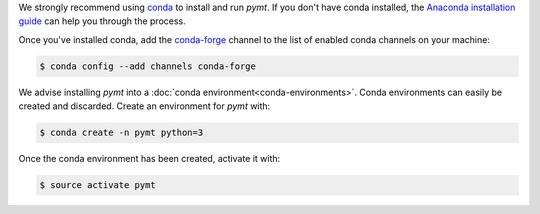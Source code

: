 We strongly recommend using `conda`_ to install and run *pymt*. If
you don't have conda installed, the `Anaconda installation guide`_
can help you through the process.

Once you've installed conda,
add the `conda-forge`_ channel
to the list of enabled conda channels on your machine:

.. code-block:: console

    $ conda config --add channels conda-forge

We advise installing *pymt* into a
:doc:`conda environment<conda-environments>`.
Conda environments can easily be created and discarded.
Create an environment for *pymt* with:

.. code-block:: console

    $ conda create -n pymt python=3

Once the conda environment has been created, activate it with:

.. code-block:: console

    $ source activate pymt

.. _conda: https://conda.io/docs/
.. _Anaconda installation guide: http://docs.anaconda.com/anaconda/install/
.. _conda-forge: https://conda-forge.org/
